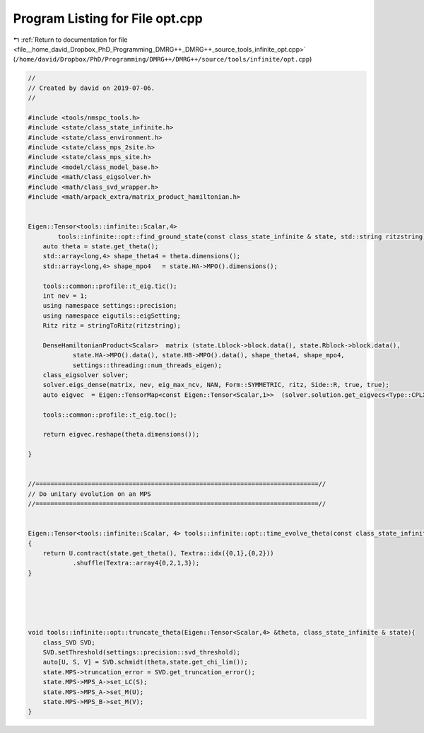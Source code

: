 
.. _program_listing_file__home_david_Dropbox_PhD_Programming_DMRG++_DMRG++_source_tools_infinite_opt.cpp:

Program Listing for File opt.cpp
================================

|exhale_lsh| :ref:`Return to documentation for file <file__home_david_Dropbox_PhD_Programming_DMRG++_DMRG++_source_tools_infinite_opt.cpp>` (``/home/david/Dropbox/PhD/Programming/DMRG++/DMRG++/source/tools/infinite/opt.cpp``)

.. |exhale_lsh| unicode:: U+021B0 .. UPWARDS ARROW WITH TIP LEFTWARDS

.. code-block:: cpp

   //
   // Created by david on 2019-07-06.
   //
   
   #include <tools/nmspc_tools.h>
   #include <state/class_state_infinite.h>
   #include <state/class_environment.h>
   #include <state/class_mps_2site.h>
   #include <state/class_mps_site.h>
   #include <model/class_model_base.h>
   #include <math/class_eigsolver.h>
   #include <math/class_svd_wrapper.h>
   #include <math/arpack_extra/matrix_product_hamiltonian.h>
   
   
   Eigen::Tensor<tools::infinite::Scalar,4>
           tools::infinite::opt::find_ground_state(const class_state_infinite & state, std::string ritzstring){
       auto theta = state.get_theta();
       std::array<long,4> shape_theta4 = theta.dimensions();
       std::array<long,4> shape_mpo4   = state.HA->MPO().dimensions();
   
       tools::common::profile::t_eig.tic();
       int nev = 1;
       using namespace settings::precision;
       using namespace eigutils::eigSetting;
       Ritz ritz = stringToRitz(ritzstring);
   
       DenseHamiltonianProduct<Scalar>  matrix (state.Lblock->block.data(), state.Rblock->block.data(),
               state.HA->MPO().data(), state.HB->MPO().data(), shape_theta4, shape_mpo4,
               settings::threading::num_threads_eigen);
       class_eigsolver solver;
       solver.eigs_dense(matrix, nev, eig_max_ncv, NAN, Form::SYMMETRIC, ritz, Side::R, true, true);
       auto eigvec  = Eigen::TensorMap<const Eigen::Tensor<Scalar,1>>  (solver.solution.get_eigvecs<Type::CPLX, Form::SYMMETRIC>().data(),solver.solution.meta.rows);
   
       tools::common::profile::t_eig.toc();
   
       return eigvec.reshape(theta.dimensions());
   
   }
   
   
   //============================================================================//
   // Do unitary evolution on an MPS
   //============================================================================//
   
   
   Eigen::Tensor<tools::infinite::Scalar, 4> tools::infinite::opt::time_evolve_theta(const class_state_infinite & state, const Eigen::Tensor<Scalar, 4> &U)
   {
       return U.contract(state.get_theta(), Textra::idx({0,1},{0,2}))
               .shuffle(Textra::array4{0,2,1,3});
   }
   
   
   
   
   
   void tools::infinite::opt::truncate_theta(Eigen::Tensor<Scalar,4> &theta, class_state_infinite & state){
       class_SVD SVD;
       SVD.setThreshold(settings::precision::svd_threshold);
       auto[U, S, V] = SVD.schmidt(theta,state.get_chi_lim());
       state.MPS->truncation_error = SVD.get_truncation_error();
       state.MPS->MPS_A->set_LC(S);
       state.MPS->MPS_A->set_M(U);
       state.MPS->MPS_B->set_M(V);
   }
   
   
   
